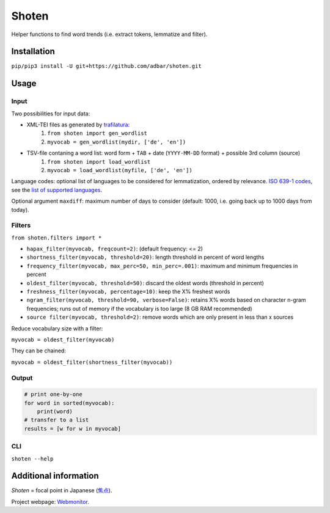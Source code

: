 ======
Shoten
======


.. image:: https://img.shields.io/pypi/v/shoten.svg
    :target: https://pypi.python.org/pypi/shoten
    :alt: Python package

.. image:: https://img.shields.io/pypi/pyversions/shoten.svg
    :target: https://pypi.python.org/pypi/shoten
    :alt: Python versions

.. image:: https://img.shields.io/travis/adbar/shoten.svg
    :target: https://travis-ci.org/adbar/shoten
    :alt: Travis build status


Helper functions to find word trends (i.e. extract tokens, lemmatize and filter).


Installation
------------

``pip/pip3 install -U git+https://github.com/adbar/shoten.git``


Usage
-----


Input
^^^^^

Two possibilities for input data:

- XML-TEI files as generated by `trafilatura <https://trafilatura.readthedocs.io/>`_:
    1. ``from shoten import gen_wordlist``
    2. ``myvocab = gen_wordlist(mydir, ['de', 'en'])``
- TSV-file contaning a word list: word form + ``TAB`` + date (``YYYY-MM-DD`` format) + possible 3rd column (source)
    1. ``from shoten import load_wordlist``
    2. ``myvocab = load_wordlist(myfile, ['de', 'en'])``

Language codes: optional list of languages to be considered for lemmatization, ordered by relevance. `ISO 639-1 codes <https://en.wikipedia.org/wiki/List_of_ISO_639-1_codes>`_, see the `list of supported languages <https://github.com/adbar/simplemma>`_.

Optional argument ``maxdiff``: maximum number of days to consider (default: 1000, i.e. going back up to 1000 days from today).


Filters
^^^^^^^

``from shoten.filters import *``


- ``hapax_filter(myvocab, freqcount=2)``: (default frequency: <= 2)
- ``shortness_filter(myvocab, threshold=20)``: length threshold in percent of word lengths
- ``frequency_filter(myvocab, max_perc=50, min_perc=.001)``: maximum and minimum frequencies in percent
- ``oldest_filter(myvocab, threshold=50)``: discard the oldest words (threshold in percent)
- ``freshness_filter(myvocab, percentage=10)``: keep the X% freshest words
- ``ngram_filter(myvocab, threshold=90, verbose=False)``: retains X% words based on character n-gram frequencies; runs out of memory if the vocabulary is too large (8 GB RAM recommended)
- ``source filter(myvocab, threshold=2)``: remove words which are only present in less than x sources


Reduce vocabulary size with a filter:

``myvocab = oldest_filter(myvocab)``

They can be chained:

``myvocab = oldest_filter(shortness_filter(myvocab))``


Output
^^^^^^

.. code-block:: python

    # print one-by-one
    for word in sorted(myvocab):
        print(word)
    # transfer to a list
    results = [w for w in myvocab]


CLI
^^^

``shoten --help``


Additional information
----------------------

*Shoten* = focal point in Japanese (`焦点 <https://en.wiktionary.org/wiki/%E7%84%A6%E7%82%B9#Japanese>`_).

Project webpage: `Webmonitor <https://www.dwds.de/d/korpora/webmonitor>`_.

